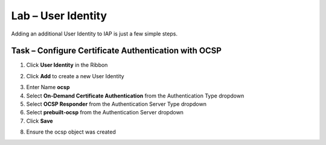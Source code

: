 Lab – User Identity
------------------------------------------------

Adding an additional User Identity to IAP is just a few simple steps. 

Task – Configure Certificate Authentication with OCSP
~~~~~~~~~~~~~~~~~~~~~~~~~~~~~~~~~~~~~~~~~~~~~~~~~~~~~~

1. Click **User Identity** in the Ribbon

|image3|

2. Click **Add** to create a new User Identity

|image4|

3. Enter Name **ocsp** 
4. Select **On-Demand Certificate Authentication** from the Authentication Type dropdown
5. Select **OCSP Responder** from the Authentication Server Type dropdown
6. Select **prebuilt-ocsp** from the Authentication Server dropdown
7. Click **Save**

|image5|

8. Ensure the ocsp object was created

|image6|



.. |image3| image:: /_static/class1/module2/image003.png
.. |image4| image:: /_static/class1/module2/image004.png
.. |image5| image:: /_static/class1/module2/image005.png
.. |image6| image:: /_static/class1/module2/image006.png

